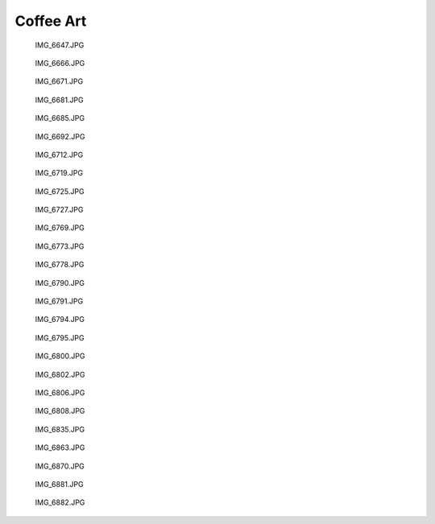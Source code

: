 .. -*- mode: rst; fill-column: 78 -*-
.. ex: set sts=4 ts=4 sw=4 et tw=79:


.. _coffeeart:

**********
Coffee Art
**********


.. figure:: /pics/coffeeart/IMG_6647.JPG

    IMG_6647.JPG


.. figure:: /pics/coffeeart/IMG_6666.JPG

    IMG_6666.JPG


.. figure:: /pics/coffeeart/IMG_6671.JPG

    IMG_6671.JPG


.. figure:: /pics/coffeeart/IMG_6681.JPG

    IMG_6681.JPG


.. figure:: /pics/coffeeart/IMG_6685.JPG

    IMG_6685.JPG


.. figure:: /pics/coffeeart/IMG_6692.JPG

    IMG_6692.JPG


.. figure:: /pics/coffeeart/IMG_6712.JPG

    IMG_6712.JPG


.. figure:: /pics/coffeeart/IMG_6719.JPG

    IMG_6719.JPG


.. figure:: /pics/coffeeart/IMG_6725.JPG

    IMG_6725.JPG


.. figure:: /pics/coffeeart/IMG_6727.JPG

    IMG_6727.JPG


.. figure:: /pics/coffeeart/IMG_6769.JPG

    IMG_6769.JPG


.. figure:: /pics/coffeeart/IMG_6773.JPG

    IMG_6773.JPG


.. figure:: /pics/coffeeart/IMG_6778.JPG

    IMG_6778.JPG


.. figure:: /pics/coffeeart/IMG_6790.JPG

    IMG_6790.JPG


.. figure:: /pics/coffeeart/IMG_6791.JPG

    IMG_6791.JPG


.. figure:: /pics/coffeeart/IMG_6794.JPG

    IMG_6794.JPG


.. figure:: /pics/coffeeart/IMG_6795.JPG

    IMG_6795.JPG


.. figure:: /pics/coffeeart/IMG_6800.JPG

    IMG_6800.JPG


.. figure:: /pics/coffeeart/IMG_6802.JPG

    IMG_6802.JPG


.. figure:: /pics/coffeeart/IMG_6806.JPG

    IMG_6806.JPG


.. figure:: /pics/coffeeart/IMG_6808.JPG

    IMG_6808.JPG


.. figure:: /pics/coffeeart/IMG_6835.JPG

    IMG_6835.JPG


.. figure:: /pics/coffeeart/IMG_6863.JPG

    IMG_6863.JPG


.. figure:: /pics/coffeeart/IMG_6870.JPG

    IMG_6870.JPG


.. figure:: /pics/coffeeart/IMG_6881.JPG

    IMG_6881.JPG


.. figure:: /pics/coffeeart/IMG_6882.JPG

    IMG_6882.JPG


